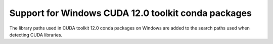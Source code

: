 Support for Windows CUDA 12.0 toolkit conda packages
====================================================

The library paths used in CUDA toolkit 12.0 conda packages on Windows are
added to the search paths used when detecting CUDA libraries.
